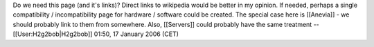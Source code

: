 Do we need this page (and it's links)? Direct links to wikipedia would
be better in my opinion. If needed, perhaps a single compatibility /
incompatibility page for hardware / software could be created. The
special case here is [[Anevia]] - we should probably link to them from
somewhere. Also, [[Servers]] could probably have the same treatment
--[[User:H2g2bob|H2g2bob]] 01:50, 17 January 2006 (CET)

